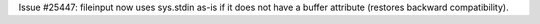 Issue #25447: fileinput now uses sys.stdin as-is if it does not have a
buffer attribute (restores backward compatibility).
